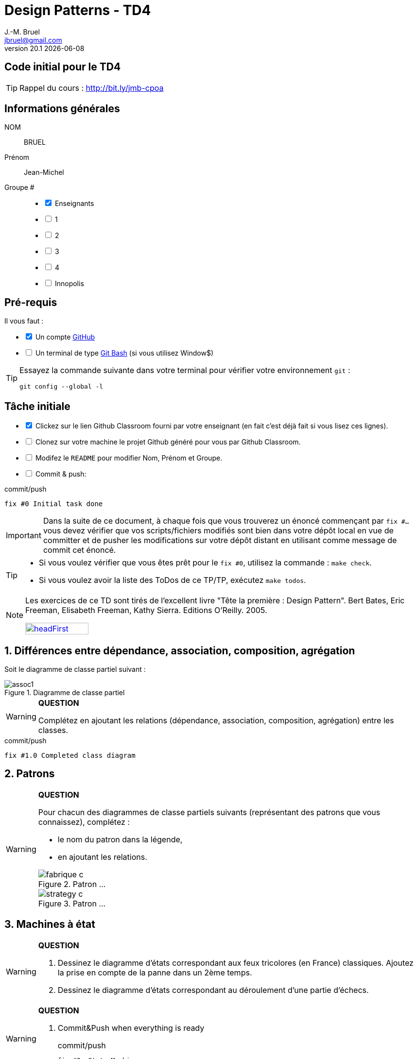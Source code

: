 = Design Patterns - TD4
J.-M. Bruel <jbruel@gmail.com>
v20.1 {localdate}
:tdnum: TD4
:uk!:
:imagesdir: images
//------------------------- variables de configuration
// only used when master document
:icons: font
:experimental:
:numbered!:
:status:
:source-highlighter: rouge
:baseURL: :baseURL: http://bit.ly/innopolis-patterns
:github: https://github.com[GitHub]
// Specific to GitHub
ifdef::env-github[]
:tip-caption: :bulb:
:note-caption: :information_source:
:important-caption: :heavy_exclamation_mark:
:caution-caption: :fire:
:warning-caption: :warning:

endif::[]
//------------------------------------ 
ifdef::uk[]
:lang: uk
:lastName: LAST NAME
:firstName: First Name
:group: Group
:example: Example
:Enseignants: Teachers
:principe: Good design principle
:assignment: Assignment info
:requirements: Requirements
:initial: Initial tasks
:allerPlusLoin: Still hungry?...
:about: About...
:contrib: Contributors
endif::[]
ifndef::uk[]
:lang: fr
:lastName: NOM
:firstName: Prénom
:group: Groupe
:example: Exemple
:Enseignants: Enseignants
:principe: Principe Objet
:assignment: Informations générales
:requirements: Pré-requis
:initial: Tâche initiale
:allerPlusLoin: Pour Aller plus loin...
:about: À propos...
:contrib: Contributeurs
endif::[]
:java: https://www.java.com/fr/[Java]
:asciidoc: http://www.methods.co.nz/asciidoc[AsciiDoc]indexterm:[AsciiDoc]
:asciidoctorlink: http://asciidoctor.org/[Asciidoctor]indexterm:[Asciidoctor]
//------------------------------------ 

ifdef::uk[]
== {tdnum} initial code
This is a template for the students' assignments.

ifndef::backend-pdf[]
TIP: Course material: pass:[<i class="fa fa-mobile"></i> <i class="fa fa-tablet"></i> <i class="fa fa-laptop"></i>] http://bit.ly/jmb-cpoa
endif::[]

ifdef::backend-pdf[]
TIP: Course material: icon:mobile[] icon:tablet[] icon:laptop[] http://bit.ly/jmb-cpoa
endif::[]
endif::[]

ifndef::uk[]
== Code initial pour le {tdnum}

ifndef::backend-pdf[]
TIP: Rappel du cours : pass:[<i class="fa fa-mobile"></i> <i class="fa fa-tablet"></i> <i class="fa fa-laptop"></i>] http://bit.ly/jmb-cpoa
endif::[]

ifdef::backend-pdf[]
TIP: Rappel du cours : icon:mobile[] icon:tablet[] icon:laptop[] http://bit.ly/jmb-cpoa
endif::[]

endif::[]

//------------------------------------ 
== {assignment}

{lastName}:: BRUEL

{firstName}:: Jean-Michel

{group} #::

[%interactive]
- [x] {Enseignants}
- [ ] 1
- [ ] 2
- [ ] 3
- [ ] 4
- [ ] Innopolis

//------------------------------------ 
== {requirements}

ifdef::uk[]
You'll need:

[%interactive]
* [x] A {Github} account  
* [ ] A https://gitforwindows.org/[Git Bash] terminal (if you use Window$)
endif::[]
ifndef::uk[]
Il vous faut :

[%interactive]
* [x] Un compte {Github}  
* [ ] Un terminal de type https://gitforwindows.org/[Git Bash]  (si vous utilisez Window$)
endif::[]

ifdef::uk[]
[TIP]
====    
Try the following command in your terminal to check your `git` environment:
endif::[]
ifndef::uk[]
[TIP]
====    
Essayez la commande suivante dans votre terminal pour vérifier votre environnement `git` :
endif::[]

[source,shell]
....
git config --global -l
....
====

//------------------------------------ 
== {initial}

ifdef::uk[]
[%interactive]
* [x] Click on the Github Classroom link provided by your teacher (in fact, this should be done if you read this).
* [ ] Clone on your machine the Github project generated by Github Classroom.  
* [ ] Modify the README file to add your last name, first name and group number. 
* [ ] Commit and push using the following message:
endif::[]
ifndef::uk[]
[%interactive]
* [x] Clickez sur le lien Github Classroom fourni par votre enseignant (en fait c'est déjà fait si vous lisez ces lignes).
* [ ] Clonez sur votre machine le projet Github généré pour vous par Github Classroom.  
* [ ] Modifez le `README` pour modifier Nom, Prénom et Groupe. 
* [ ] Commit & push:
endif::[]

ifndef::backend-pdf[.pass:[<i class="fa fa-github"></i>] commit/push]
ifdef::backend-pdf[.icon:github[] commit/push]
[source,shell]
....
fix #0 Initial task done
....

[IMPORTANT]
ifndef::uk[]
Dans la suite de ce document, à chaque fois que vous trouverez un énoncé commençant par `fix #...` vous devez vérifier que vos scripts/fichiers modifiés sont bien dans votre dépôt local en vue de committer et de pusher les modifications sur votre dépôt distant en utilisant comme message de commit cet énoncé.

[TIP]
====
- Si vous voulez vérifier que vous êtes prêt pour le `fix #0`, utilisez la commande : `make check`.
- Si vous voulez avoir la liste des ToDos de ce TP/TP, exécutez `make todos`.
====

[NOTE]
=====
Les exercices de ce TD sont tirés de l'excellent livre "Tête la première : Design Pattern".
Bert Bates, Eric Freeman, Elisabeth Freeman, Kathy Sierra. Editions O'Reilly. 2005.

image::headFirst.jpg[link="https://www.oreilly.com/library/view/head-first-design/0596007124/",width=40%]
=====
endif::[]

ifdef::uk[]
In the following, every time you'll see à `fix #...` text, 
make sure all your files are committed, and then push your modifications in the distant repo, making sure you used the corresponding message (`fix #...`) in one of the `commit` messages.

[TIP]
====
- If you want to check that you're really ready for `fix #0`, you can run the command in your shell: `make check`.
- If you want to list the ToDos of the day, run `make todos`.
====

[NOTE]
=====
This TD exercise is inspired from the excellent https://www.oreilly.com/library/view/head-first-design/0596007124/[book]: "Head First: Design Pattern.
Bert Bates, Eric Freeman, Elisabeth Freeman, Kathy Sierra. Editions O'Reilly. 2005."

image::headFirst.jpg[link="https://www.oreilly.com/library/view/head-first-design/0596007124/",width=40%]
=====
endif::[]

//------------------------------------ 
//------------------------------------ 
//------------  Let's START----------- 
//------------------------------------ 
//------------------------------------ 


:numbered:
//------------------------------------ 
== Différences entre dépendance, association, composition, agrégation

Soit le diagramme de classe partiel suivant :

.Diagramme de classe partiel
image::assoc1.svg[]

//----------------------------- Question ------------------
.*QUESTION*
[WARNING]
====
Complétez en ajoutant les relations (dépendance, association,
	composition, agrégation) entre les classes.
====

//----------------------------------------------------- Correction -------------------------
ifdef::prof[]
[CAUTION]
========
.Class Diagramme de classe avec relations
image::assoc1-cor.svg[]	
========
endif::prof[]

ifndef::backend-pdf[.pass:[<i class="fa fa-github"></i>] commit/push]
ifdef::backend-pdf[.icon:github[] commit/push]
[source,shell]
....
fix #1.0 Completed class diagram
....

== Patrons

//----------------------------- Question ------------------
.*QUESTION*
[WARNING]
====
Pour chacun des diagrammes de classe partiels suivants (représentant
des patrons que vous connaissez), complétez :

- le nom du patron dans la légende,
- en ajoutant les relations.

.Patron ...
image::fabrique-c.svg[]

//.Patron ...
//image::etat-c.g[]

//.Patron ...
//image::observateur-c.png[]

.Patron ...
image::strategy-c.svg[]

====

== Machines à état

//----------------------------- Question ------------------
.*QUESTION*
[WARNING]
====
. Dessinez le diagramme d’états correspondant aux feux tricolores (en France)
classiques. Ajoutez la prise en compte de la panne dans un 2ème temps.
. Dessinez le diagramme d’états correspondant au déroulement d’une partie
d’échecs.
====
//----------------------------------------------------- Correction -------------------------
ifdef::prof[]
[CAUTION]
========
. Feu tricolore
+
.Diagramme d'état d'un feu tricolore classique
image::feu1.png[]
+
.Diagramme d'état d'un feu tricolore avec panne
image::feu2.png[]
. Echecs
+
.State machine of Chess Game
image::chess.svg[]
+

========
endif::prof[]

//----------------------------- Question ------------------
.*QUESTION*
[WARNING]
====
. Commit&Push when everything is ready
+
ifndef::backend-pdf[.pass:[<i class="fa fa-github"></i>] commit/push]
ifdef::backend-pdf[.icon:github[] commit/push]
[source,shell]
....
fix #2: State Machines...
....
+
====

== Diagrammes de séquences

Vous devez documenter, à partir des extraits de codes {java} suivants,
l'application `ApplicationBanque`, développée en S2.


NOTE: Vous refactorerez cette application en TP, l'objectif n'est donc pas
pour l'instant de remédier aux problèmes de conception mais plutôt de les
identifier.

.Méthode statique `comptesDUnPropretaire` (`ApplicationAgenceBancaire.java`)
[source,java]
-------
public static void comptesDUnPropretaire (AgenceBancaire ag, String nomProprietaire) {
	Compte []  t;

	t = ag.getComptesDe(nomProprietaire);
	if (t.length == 0) {
		System.out.println("pas de compte à ce nom ...");
	} else {
		System.out.println("  " + t.length + " comptes pour " + nomProprietaire);
		for (int i=0; i<t.length; i++)
			t[i].afficher();
	}
}
-------


//----------------------------- Question ------------------
.*QUESTION*
[WARNING]
====
Réalisez un diagramme de séquence illustrant le fonctionnement de cette
méthode.
====

.Extrait de `AccesAgenceBancaire.java`
[source,java]
-------
public class ApplicationAgenceBancaire {

	public static void main(String argv[]) {

		String choix;

		boolean continuer ;
		Scanner lect;
		AgenceBancaire monAg ;

		String nom, numero;
		Compte c;
		double montant;

		lect = new Scanner ( System.in );
		lect.useLocale(Locale.US);

		monAg = AccesAgenceBancaire.getAgenceBancaire();

		continuer = true;
		while (continuer) {
			...
			choix = lect.next();
			choix = choix.toLowerCase();
			switch (choix) {
				case "q" :
				System.out.println("ByeBye");
				continuer = false;
				break;
				case "l" :
				monAg.afficher();
				break;
				case "v" :
				System.out.print("Num compte -> ");
				numero = lect.next();
				c = monAg.getCompte(numero);
				if (c==null) {
					System.out.println("Compte inexistant ...");
				} else {
					c.afficher();
				}
				break;
				case "p" :
				System.out.print("Propriétaire -> ");
				nom = lect.next();
				ApplicationAgenceBancaire.comptesDUnPropretaire (monAg, nom);
				break;
				case "d" :
				...
				break;
				case "r" :
				...
				break;
				default :
				...
				break;
			}
		}
	}

	public static void comptesDUnPropretaire (AgenceBancaire ag,
		String nomProprietaire) {...}

	public static void deposerSurUnCompte (AgenceBancaire ag,
		String numeroCompte, double montant) {...}

	public static void retirerSurUnCompte (AgenceBancaire ag,
		String numeroCompte, double montant) {...}
}
-------

.Extrait de `AccesAgenceBancaire`
[source,java]
------
public class AccesAgenceBancaire {

	private AccesAgenceBancaire () {}
	public static AgenceBancaire getAgenceBancaire () {

		AgenceBancaire ag = new AgenceBancaire("CAISSE ECUREUIL", "PIBRAC");
		...
	}
...
}
------

//----------------------------------------------------- Correction -------------------------
ifdef::prof[]
.Solution image:icons/solution.png[]
[CAUTION]
========
.Sequence Diagram de la méthode `accountsOfOwner`
image::banque-seq-methode.png[]
========
endif::prof[]

//----------------------------- Question ------------------
.*QUESTION*
[WARNING]
====
. Commit&Push when everything is ready
+
ifndef::backend-pdf[.pass:[<i class="fa fa-github"></i>] commit/push]
ifdef::backend-pdf[.icon:github[] commit/push]
[source,shell]
....
fix #3: Sequence diagram...
....
+
====





//------------------------------------ 
//------------------------------------ 
//------------  Still Angry ---------- 
//------------------------------------ 
//------------------------------------ 

:numbered!:
[appendix]
== {allerPlusLoin}

//----------------------------- Question ------------------
.*QUESTION*
[WARNING]
====
. Réalisez le diagramme de classe de l'application
. Que vous rappelle la classe `AccesAgenceBancaire`?
. Réalisez un diagramme de séquence illustrant le fonctionnement de cette
application (`main`). On utilisera des blocs "ref" pour les appels aux méthodes
statiques, et on ne s'occupera pas des scanners.
. Peut-on, dans un code {java}, faire la différence entre
agrégation `+1 <>-> *+` et association `+1 -> *+`?
. Commit&Push when everything is ready
+
ifndef::backend-pdf[.pass:[<i class="fa fa-github"></i>] commit/push]
ifdef::backend-pdf[.icon:github[] commit/push]
[source,shell]
....
fix #Bonus: Here is additional material...
....
+
====

ifndef::compact[]
//------------------------------------ 
== {contrib}
//------------------------------------ 

- mailto:jbruel@gmail.com[Jean-Michel Bruel]

== {about}

****************************************************************
Baked with {asciidoctorlink} (version `{asciidoctor-version}`) from 'Dan Allen', based on {asciidoc}.
'Licence Creative Commons'.
image:88x31.png["Licence Creative
Commons",style="border-width:0",link="http://creativecommons.org/licenses/by-sa/3.0/"]
http://creativecommons.org/licenses/by-sa/3.0/[licence Creative Commons Paternité - Partage à l&#39;Identique 3.0 non transposé].
****************************************************************
endif::[]
